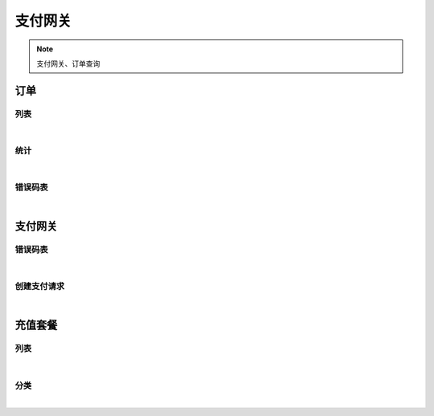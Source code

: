 支付网关
=================
.. Note::

	支付网关、订单查询

订单
----------------------

列表
~~~~~~~~~~~~~~~~~~~~~~

.. raw:: html

	<p>
	<label>Client Scopes：</label>	<code>iot.paymentservice.order.get</code>	<label>User Permissions：</label>	<code>iot.paymentservice.order.get</code>
	<br /><br />
	<a class="btn btn-neutral" href="https://portal.shingsou.com/docs/services/3/operations/order-get">Link</a>
	</p>

|

统计
~~~~~~~~~~~~~~~~~~~~~~

.. raw:: html

	<p>
	<label>Client Scopes：</label>	<code>iot.paymentservice.order.statistic</code>	<label>User Permissions：</label>	<code>iot.paymentservice.order.statistic</code>
	<br /><br />
	<a class="btn btn-neutral" href="https://portal.shingsou.com/docs/services/3/operations/order-statistic">Link</a>
	</p>

|

错误码表
~~~~~~~~~~~~~~~~~~~~~~

.. raw:: html

	<p>
	订单代码对照表
	<br /><br />
	<a class="btn btn-neutral" href="https://portal.shingsou.com/docs/services/3/operations/order-codes">Link</a>
	</p>

|


支付网关
----------------------

错误码表
~~~~~~~~~~~~~~~~~~~~~~

.. raw:: html

	<p>
	支付网关代码对照表
	<br /><br />
	<a class="btn btn-neutral" href="https://portal.shingsou.com/docs/services/3/operations/payment-codes">Link</a>
	</p>

|

创建支付请求
~~~~~~~~~~~~~~~~~~~~~~

.. raw:: html

	<p>
	
	<br /><br />
	<a class="btn btn-neutral" href="https://portal.shingsou.com/docs/services/3/operations/payment-post">Link</a>
	</p>

|


充值套餐
----------------------

列表
~~~~~~~~~~~~~~~~~~~~~~

.. raw:: html

	<p>
	充值套餐 - 列表
	<br /><br />
	<a class="btn btn-neutral" href="https://portal.shingsou.com/docs/services/3/operations/product-get">Link</a>
	</p>

|

分类
~~~~~~~~~~~~~~~~~~~~~~

.. raw:: html

	<p>
	充值套餐 - 分类
	<br /><br />
	<a class="btn btn-neutral" href="https://portal.shingsou.com/docs/services/3/operations/product-categories">Link</a>
	</p>

|

